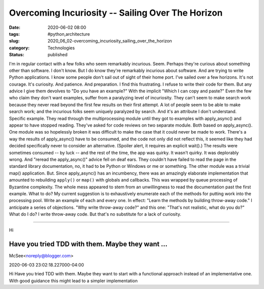 Overcoming Incuriosity -- Sailing Over The Horizon
==================================================

:date: 2020-06-02 08:00
:tags: #python,architecture
:slug: 2020_06_02-overcoming_incuriosity_sailing_over_the_horizon
:category: Technologies
:status: published

I'm in regular contact with a few folks who seem remarkably incurious.
Seem.
Perhaps they're curious about something other than software. I don't
know.
But I do know they're remarkably incurious about software. And are
trying to write Python applications.
I know some people don't sail out of sight of their home port. I've
sailed over a few horizons. It's not courage. It's curiosity. And
patience. And preparation.
I find this frustrating. I refuse to write their code for them.
But any advice I give them devolves to "Do you have an example?" With
the implicit "Which I can copy and paste?"
Even the few who claim they don't want examples, suffer from a
paralyzing level of incuriosity. They can't seem to make search work
because they never read beyond the first few results on their first
attempt. A lot of people seem to be able to make search work; and the
incurious folks seem uniquely paralyzed by search.
And it's an attribute I don't understand.
Specific example.
They read through the multiprocessing module until they got to examples
with apply_async() and appear to have stopped reading.  They've asked
for code reviews on two separate module. Both based on apply_async().
One module was so hopelessly broken it was difficult to make the case
that it could never be made to work. There's a way the results of
apply_async() have to be consumed, and the code not only did not reflect
this, it seemed like they had decided specifically never to consider an
alternative. (Spoiler alert, it requires an explicit wait().)
The results were sometimes consumed -- by luck -- and the rest of the
time, the app was quirky. It wasn't quirky. It was deplorably wrong. And
"reread the apply_async()" advice fell on deaf ears. They couldn't have
failed to read the page in the standard library documentation, no, it
had to be Python or Windows or me or something.
The other module was a trivial map() application. But. Since
apply_async() has an incumbency, there was an amazingly elaborate
implementation that amounted to rebuilding ``apply()`` or ``map()`` with
globals and callbacks. This was wrapped by queue processing of Byzantine
complexity. The whole mess appeared to stem from an unwillingness to
read the documentation past the first example.
What to do?
My current suggestion is to exhaustively enumerate each of the methods
for putting work into the processing pool. Write an example of each and
every one.
In effect: "Learn the methods by building throw-away code."
I anticipate a series of objections. "Why write throw-away code?" and
this one: "That's not realistic, what do you do?"
What do I do?
I write throw-away code.
But that's no substitute for a lack of curiosity.



-----

Hi

Have you tried TDD with them. Maybe they want ...
-----------------------------------------------------

McSee<noreply@blogger.com>

2020-06-03 23:02:18.227000-04:00

Hi
Have you tried TDD with them. Maybe they want to start with a functional
approach instead of an implementative one.
With good guidance this might lead to a simpler implementation





